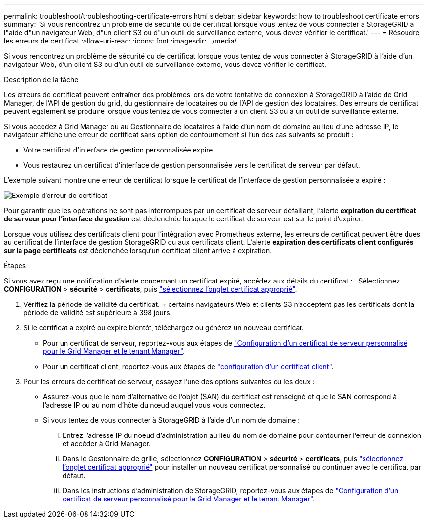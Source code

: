 ---
permalink: troubleshoot/troubleshooting-certificate-errors.html 
sidebar: sidebar 
keywords: how to troubleshoot certificate errors 
summary: 'Si vous rencontrez un problème de sécurité ou de certificat lorsque vous tentez de vous connecter à StorageGRID à l"aide d"un navigateur Web, d"un client S3 ou d"un outil de surveillance externe, vous devez vérifier le certificat.' 
---
= Résoudre les erreurs de certificat
:allow-uri-read: 
:icons: font
:imagesdir: ../media/


[role="lead"]
Si vous rencontrez un problème de sécurité ou de certificat lorsque vous tentez de vous connecter à StorageGRID à l'aide d'un navigateur Web, d'un client S3 ou d'un outil de surveillance externe, vous devez vérifier le certificat.

.Description de la tâche
Les erreurs de certificat peuvent entraîner des problèmes lors de votre tentative de connexion à StorageGRID à l'aide de Grid Manager, de l'API de gestion du grid, du gestionnaire de locataires ou de l'API de gestion des locataires. Des erreurs de certificat peuvent également se produire lorsque vous tentez de vous connecter à un client S3 ou à un outil de surveillance externe.

Si vous accédez à Grid Manager ou au Gestionnaire de locataires à l'aide d'un nom de domaine au lieu d'une adresse IP, le navigateur affiche une erreur de certificat sans option de contournement si l'un des cas suivants se produit :

* Votre certificat d'interface de gestion personnalisée expire.
* Vous restaurez un certificat d'interface de gestion personnalisée vers le certificat de serveur par défaut.


L'exemple suivant montre une erreur de certificat lorsque le certificat de l'interface de gestion personnalisée a expiré :

image::../media/certificate_error.png[Exemple d'erreur de certificat]

Pour garantir que les opérations ne sont pas interrompues par un certificat de serveur défaillant, l'alerte *expiration du certificat de serveur pour l'interface de gestion* est déclenchée lorsque le certificat de serveur est sur le point d'expirer.

Lorsque vous utilisez des certificats client pour l'intégration avec Prometheus externe, les erreurs de certificat peuvent être dues au certificat de l'interface de gestion StorageGRID ou aux certificats client. L'alerte *expiration des certificats client configurés sur la page certificats* est déclenchée lorsqu'un certificat client arrive à expiration.

.Étapes
Si vous avez reçu une notification d'alerte concernant un certificat expiré, accédez aux détails du certificat : . Sélectionnez *CONFIGURATION* > *sécurité* > *certificats*, puis link:../admin/using-storagegrid-security-certificates.html#access-security-certificates["sélectionnez l'onglet certificat approprié"].

. Vérifiez la période de validité du certificat. + certains navigateurs Web et clients S3 n'acceptent pas les certificats dont la période de validité est supérieure à 398 jours.
. Si le certificat a expiré ou expire bientôt, téléchargez ou générez un nouveau certificat.
+
** Pour un certificat de serveur, reportez-vous aux étapes de link:../admin/configuring-custom-server-certificate-for-grid-manager-tenant-manager.html#add-a-custom-management-interface-certificate["Configuration d'un certificat de serveur personnalisé pour le Grid Manager et le tenant Manager"].
** Pour un certificat client, reportez-vous aux étapes de link:../admin/configuring-administrator-client-certificates.html["configuration d'un certificat client"].


. Pour les erreurs de certificat de serveur, essayez l'une des options suivantes ou les deux :
+
** Assurez-vous que le nom d'alternative de l'objet (SAN) du certificat est renseigné et que le SAN correspond à l'adresse IP ou au nom d'hôte du nœud auquel vous vous connectez.
** Si vous tentez de vous connecter à StorageGRID à l'aide d'un nom de domaine :
+
... Entrez l'adresse IP du noeud d'administration au lieu du nom de domaine pour contourner l'erreur de connexion et accéder à Grid Manager.
... Dans le Gestionnaire de grille, sélectionnez *CONFIGURATION* > *sécurité* > *certificats*, puis link:../admin/using-storagegrid-security-certificates.html#access-security-certificates["sélectionnez l'onglet certificat approprié"] pour installer un nouveau certificat personnalisé ou continuer avec le certificat par défaut.
... Dans les instructions d'administration de StorageGRID, reportez-vous aux étapes de link:../admin/configuring-custom-server-certificate-for-grid-manager-tenant-manager.html#add-a-custom-management-interface-certificate["Configuration d'un certificat de serveur personnalisé pour le Grid Manager et le tenant Manager"].





